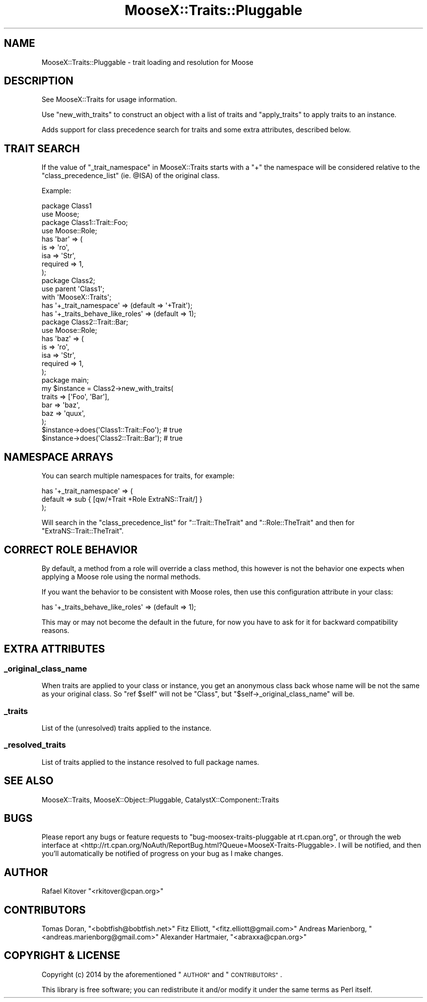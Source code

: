 .\" Automatically generated by Pod::Man 4.11 (Pod::Simple 3.35)
.\"
.\" Standard preamble:
.\" ========================================================================
.de Sp \" Vertical space (when we can't use .PP)
.if t .sp .5v
.if n .sp
..
.de Vb \" Begin verbatim text
.ft CW
.nf
.ne \\$1
..
.de Ve \" End verbatim text
.ft R
.fi
..
.\" Set up some character translations and predefined strings.  \*(-- will
.\" give an unbreakable dash, \*(PI will give pi, \*(L" will give a left
.\" double quote, and \*(R" will give a right double quote.  \*(C+ will
.\" give a nicer C++.  Capital omega is used to do unbreakable dashes and
.\" therefore won't be available.  \*(C` and \*(C' expand to `' in nroff,
.\" nothing in troff, for use with C<>.
.tr \(*W-
.ds C+ C\v'-.1v'\h'-1p'\s-2+\h'-1p'+\s0\v'.1v'\h'-1p'
.ie n \{\
.    ds -- \(*W-
.    ds PI pi
.    if (\n(.H=4u)&(1m=24u) .ds -- \(*W\h'-12u'\(*W\h'-12u'-\" diablo 10 pitch
.    if (\n(.H=4u)&(1m=20u) .ds -- \(*W\h'-12u'\(*W\h'-8u'-\"  diablo 12 pitch
.    ds L" ""
.    ds R" ""
.    ds C` ""
.    ds C' ""
'br\}
.el\{\
.    ds -- \|\(em\|
.    ds PI \(*p
.    ds L" ``
.    ds R" ''
.    ds C`
.    ds C'
'br\}
.\"
.\" Escape single quotes in literal strings from groff's Unicode transform.
.ie \n(.g .ds Aq \(aq
.el       .ds Aq '
.\"
.\" If the F register is >0, we'll generate index entries on stderr for
.\" titles (.TH), headers (.SH), subsections (.SS), items (.Ip), and index
.\" entries marked with X<> in POD.  Of course, you'll have to process the
.\" output yourself in some meaningful fashion.
.\"
.\" Avoid warning from groff about undefined register 'F'.
.de IX
..
.nr rF 0
.if \n(.g .if rF .nr rF 1
.if (\n(rF:(\n(.g==0)) \{\
.    if \nF \{\
.        de IX
.        tm Index:\\$1\t\\n%\t"\\$2"
..
.        if !\nF==2 \{\
.            nr % 0
.            nr F 2
.        \}
.    \}
.\}
.rr rF
.\" ========================================================================
.\"
.IX Title "MooseX::Traits::Pluggable 3pm"
.TH MooseX::Traits::Pluggable 3pm "2014-01-11" "perl v5.30.0" "User Contributed Perl Documentation"
.\" For nroff, turn off justification.  Always turn off hyphenation; it makes
.\" way too many mistakes in technical documents.
.if n .ad l
.nh
.SH "NAME"
MooseX::Traits::Pluggable \- trait loading and resolution for Moose
.SH "DESCRIPTION"
.IX Header "DESCRIPTION"
See MooseX::Traits for usage information.
.PP
Use \f(CW\*(C`new_with_traits\*(C'\fR to construct an object with a list of traits and
\&\f(CW\*(C`apply_traits\*(C'\fR to apply traits to an instance.
.PP
Adds support for class precedence search for traits and some extra attributes,
described below.
.SH "TRAIT SEARCH"
.IX Header "TRAIT SEARCH"
If the value of \*(L"_trait_namespace\*(R" in MooseX::Traits starts with a \f(CW\*(C`+\*(C'\fR the
namespace will be considered relative to the \f(CW\*(C`class_precedence_list\*(C'\fR (ie.
\&\f(CW@ISA\fR) of the original class.
.PP
Example:
.PP
.Vb 2
\&  package Class1
\&  use Moose;
\&
\&  package Class1::Trait::Foo;
\&  use Moose::Role;
\&  has \*(Aqbar\*(Aq => (
\&      is       => \*(Aqro\*(Aq,
\&      isa      => \*(AqStr\*(Aq,
\&      required => 1,
\&  );
\&
\&  package Class2;
\&  use parent \*(AqClass1\*(Aq;
\&  with \*(AqMooseX::Traits\*(Aq;
\&  has \*(Aq+_trait_namespace\*(Aq => (default => \*(Aq+Trait\*(Aq);
\&  has \*(Aq+_traits_behave_like_roles\*(Aq => (default => 1);
\&
\&  package Class2::Trait::Bar;
\&  use Moose::Role;
\&  has \*(Aqbaz\*(Aq => (
\&      is       => \*(Aqro\*(Aq,
\&      isa      => \*(AqStr\*(Aq,
\&      required => 1,
\&  );
\&
\&  package main;
\&  my $instance = Class2\->new_with_traits(
\&      traits => [\*(AqFoo\*(Aq, \*(AqBar\*(Aq],
\&      bar => \*(Aqbaz\*(Aq,
\&      baz => \*(Aqquux\*(Aq,
\&  );
\&
\&  $instance\->does(\*(AqClass1::Trait::Foo\*(Aq); # true
\&  $instance\->does(\*(AqClass2::Trait::Bar\*(Aq); # true
.Ve
.SH "NAMESPACE ARRAYS"
.IX Header "NAMESPACE ARRAYS"
You can search multiple namespaces for traits, for example:
.PP
.Vb 3
\&  has \*(Aq+_trait_namespace\*(Aq => (
\&      default => sub { [qw/+Trait +Role ExtraNS::Trait/] }
\&  );
.Ve
.PP
Will search in the \f(CW\*(C`class_precedence_list\*(C'\fR for \f(CW\*(C`::Trait::TheTrait\*(C'\fR
and \f(CW\*(C`::Role::TheTrait\*(C'\fR and then for \f(CW\*(C`ExtraNS::Trait::TheTrait\*(C'\fR.
.SH "CORRECT ROLE BEHAVIOR"
.IX Header "CORRECT ROLE BEHAVIOR"
By default, a method from a role will override a class method, this however is
not the behavior one expects when applying a Moose role using the normal
methods.
.PP
If you want the behavior to be consistent with Moose roles,
then use this configuration attribute in your class:
.PP
.Vb 1
\&  has \*(Aq+_traits_behave_like_roles\*(Aq => (default => 1);
.Ve
.PP
This may or may not become the default in the future, for now you have to ask
for it for backward compatibility reasons.
.SH "EXTRA ATTRIBUTES"
.IX Header "EXTRA ATTRIBUTES"
.SS "_original_class_name"
.IX Subsection "_original_class_name"
When traits are applied to your class or instance, you get an anonymous class
back whose name will be not the same as your original class. So \f(CW\*(C`ref $self\*(C'\fR
will not be \f(CW\*(C`Class\*(C'\fR, but \f(CW\*(C`$self\->_original_class_name\*(C'\fR will be.
.SS "_traits"
.IX Subsection "_traits"
List of the (unresolved) traits applied to the instance.
.SS "_resolved_traits"
.IX Subsection "_resolved_traits"
List of traits applied to the instance resolved to full package names.
.SH "SEE ALSO"
.IX Header "SEE ALSO"
MooseX::Traits, MooseX::Object::Pluggable, CatalystX::Component::Traits
.SH "BUGS"
.IX Header "BUGS"
Please report any bugs or feature requests to \f(CW\*(C`bug\-moosex\-traits\-pluggable at
rt.cpan.org\*(C'\fR, or through the web interface at
<http://rt.cpan.org/NoAuth/ReportBug.html?Queue=MooseX\-Traits\-Pluggable>.  I
will be notified, and then you'll automatically be notified of progress on your
bug as I make changes.
.SH "AUTHOR"
.IX Header "AUTHOR"
Rafael Kitover \f(CW\*(C`<rkitover@cpan.org>\*(C'\fR
.SH "CONTRIBUTORS"
.IX Header "CONTRIBUTORS"
Tomas Doran, \f(CW\*(C`<bobtfish@bobtfish.net>\*(C'\fR
Fitz Elliott, \f(CW\*(C`<fitz.elliott@gmail.com>\*(C'\fR
Andreas Marienborg, \f(CW\*(C`<andreas.marienborg@gmail.com>\*(C'\fR
Alexander Hartmaier, \f(CW\*(C`<abraxxa@cpan.org>\*(C'\fR
.SH "COPYRIGHT & LICENSE"
.IX Header "COPYRIGHT & LICENSE"
Copyright (c) 2014 by the aforementioned \*(L"\s-1AUTHOR\*(R"\s0 and \*(L"\s-1CONTRIBUTORS\*(R"\s0.
.PP
This library is free software; you can redistribute it and/or modify
it under the same terms as Perl itself.
